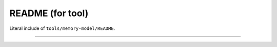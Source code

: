 .. SPDX-License-Identifier: GPL-2.0

README (for tool)
=================

Literal include of ``tools/memory-model/README``.

------------------------------------------------------------

.. kernel-include:: tools/memory-model/README
   :literal:
